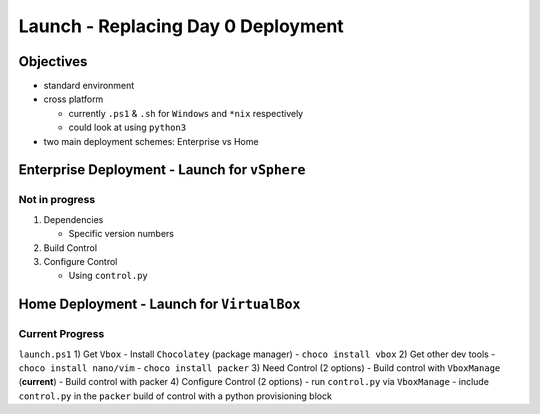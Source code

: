 Launch - Replacing Day 0 Deployment
===================================

Objectives
----------

-  standard environment
-  cross platform

   -  currently ``.ps1`` & ``.sh`` for ``Windows`` and ``*nix``
      respectively
   -  could look at using ``python3``

-  two main deployment schemes: Enterprise vs Home

Enterprise Deployment - Launch for ``vSphere``
----------------------------------------------

Not in progress
~~~~~~~~~~~~~~~

1) Dependencies

   -  Specific version numbers

2) Build Control
3) Configure Control

   -  Using ``control.py``

Home Deployment - Launch for ``VirtualBox``
-------------------------------------------

Current Progress
~~~~~~~~~~~~~~~~

``launch.ps1`` 1) Get ``Vbox`` - Install ``Chocolatey`` (package
manager) - ``choco install vbox`` 2) Get other dev tools -
``choco install nano/vim`` - ``choco install packer`` 3) Need Control (2
options) - Build control with ``VboxManage`` (**current**) - Build
control with packer 4) Configure Control (2 options) - run
``control.py`` via ``VboxManage`` - include ``control.py`` in the
``packer`` build of control with a python provisioning block
